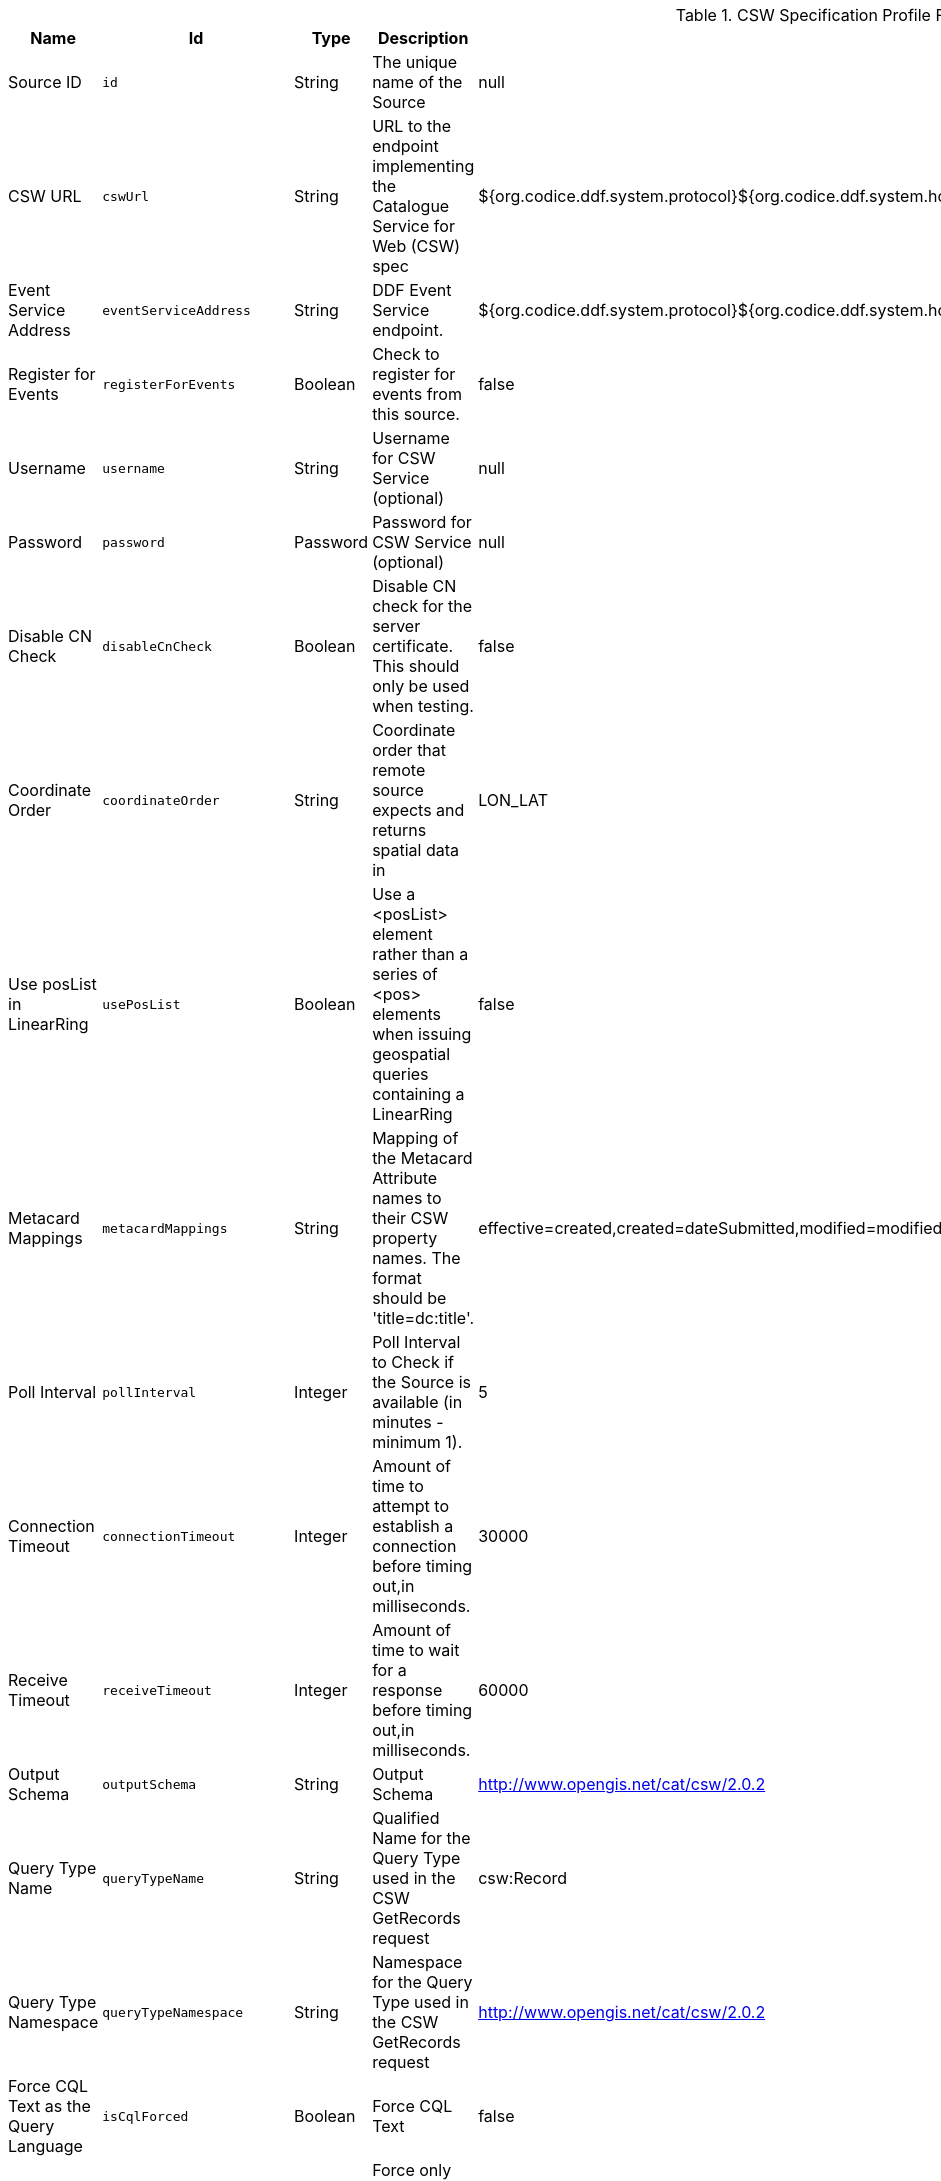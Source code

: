 .[[Csw_Federated_Source]]CSW Specification Profile Federated Source
[cols="1,1m,1,3,1,1" options="header"]
|===

|Name
|Id
|Type
|Description
|Default Value
|Required

|Source ID
|id
|String
|The unique name of the Source
|null
|true

|CSW URL
|cswUrl
|String
|URL to the endpoint implementing the Catalogue Service for Web (CSW) spec
|${org.codice.ddf.system.protocol}${org.codice.ddf.system.hostname}:${org.codice.ddf.system.port}${org.codice.ddf.system.rootContext}/csw
|true

|Event Service Address
|eventServiceAddress
|String
|DDF Event Service endpoint.
|${org.codice.ddf.system.protocol}${org.codice.ddf.system.hostname}:${org.codice.ddf.system.port}${org.codice.ddf.system.rootContext}/csw/subscription
|false

|Register for Events
|registerForEvents
|Boolean
|Check to register for events from this source.
|false
|false

|Username
|username
|String
|Username for CSW Service (optional)
|null
|false

|Password
|password
|Password
|Password for CSW Service (optional)
|null
|false

|Disable CN Check
|disableCnCheck
|Boolean
|Disable CN check for the server certificate. This should only be used when testing.
|false
|true

|Coordinate Order
|coordinateOrder
|String
|Coordinate order that remote source expects and returns spatial data in
|LON_LAT
|true

|Use posList in LinearRing
|usePosList
|Boolean
|Use a <posList> element rather than a series of <pos> elements when issuing geospatial queries containing a LinearRing
|false
|false

|Metacard Mappings
|metacardMappings
|String
|Mapping of the Metacard Attribute names to their CSW property names. The format should be 'title=dc:title'.
|effective=created,created=dateSubmitted,modified=modified,thumbnail=references,content-type=type,id=identifier,resource-uri=source
|false

|Poll Interval
|pollInterval
|Integer
|Poll Interval to Check if the Source is available (in minutes - minimum 1).
|5
|true

|Connection Timeout
|connectionTimeout
|Integer
|Amount of time to attempt to establish a connection before timing out,in milliseconds.
|30000
|true

|Receive Timeout
|receiveTimeout
|Integer
|Amount of time to wait for a response before timing out,in milliseconds.
|60000
|true

|Output Schema
|outputSchema
|String
|Output Schema
|http://www.opengis.net/cat/csw/2.0.2
|true

|Query Type Name
|queryTypeName
|String
|Qualified Name for the Query Type used in the CSW GetRecords request
|csw:Record
|true

|Query Type Namespace
|queryTypeNamespace
|String
|Namespace for the Query Type used in the CSW GetRecords request
|http://www.opengis.net/cat/csw/2.0.2
|true

|Force CQL Text as the Query Language
|isCqlForced
|Boolean
|Force CQL Text
|false
|true

|Forced Spatial Filter Type
|forceSpatialFilter
|String
|Force only the selected Spatial Filter Type as the only available Spatial Filter.
|NO_FILTER
|false

|Security Attributes
|securityAttributeStrings
|String
|Security attributes for this source
|null
|true

|===
